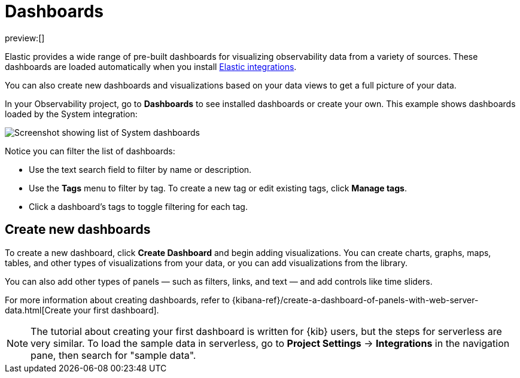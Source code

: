 [[dashboards]]
= Dashboards

preview:[]

Elastic provides a wide range of pre-built dashboards for visualizing observability data from a variety of sources.
These dashboards are loaded automatically when you install https://docs.elastic.co/integrations[Elastic integrations].

You can also create new dashboards and visualizations based on your data views to get a full picture of your data.

In your Observability project, go to **Dashboards** to see installed dashboards or create your own.
This example shows dashboards loaded by the System integration:

[role="screenshot"]
image::images/dashboards.png[Screenshot showing list of System dashboards]

Notice you can filter the list of dashboards:

* Use the text search field to filter by name or description.
* Use the **Tags** menu to filter by tag. To create a new tag or edit existing tags, click **Manage tags**.
* Click a dashboard's tags to toggle filtering for each tag.

[discrete]
[[dashboards-create-new-dashboards]]
== Create new dashboards

To create a new dashboard, click **Create Dashboard** and begin adding visualizations.
You can create charts, graphs, maps, tables, and other types of visualizations from your data,
or you can add visualizations from the library.

You can also add other types of panels — such as filters, links, and text — and add
controls like time sliders.

For more information about creating dashboards,
refer to {kibana-ref}/create-a-dashboard-of-panels-with-web-server-data.html[Create your first dashboard].

[NOTE]
====
The tutorial about creating your first dashboard is written for {kib} users,
but the steps for serverless are very similar.
To load the sample data in serverless, go to **Project Settings** → **Integrations** in the navigation pane,
then search for "sample data".
====
